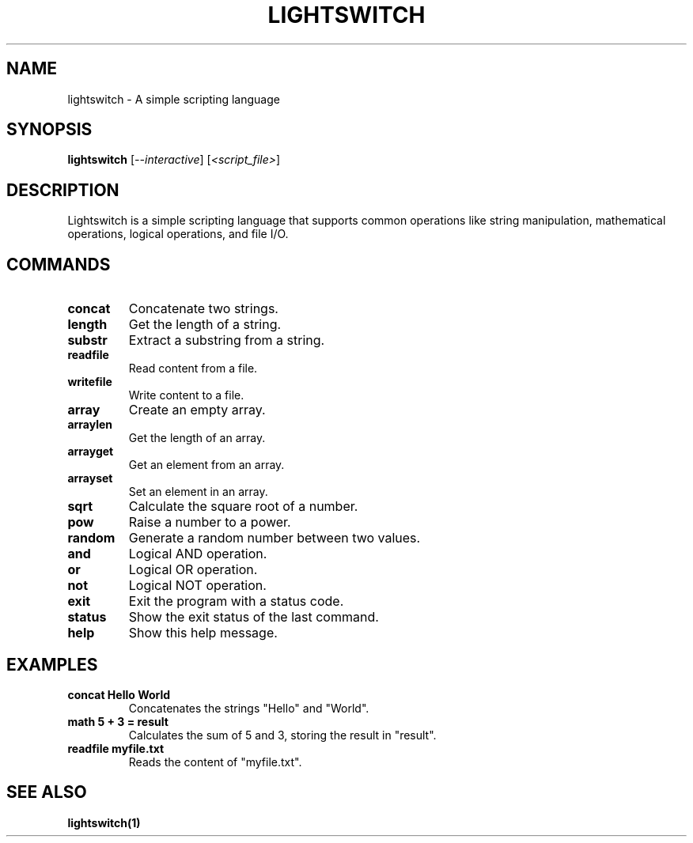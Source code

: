.TH LIGHTSWITCH 1 "January 2025" "Lightswitch v1.0" "User Commands"
.SH NAME
lightswitch \- A simple scripting language
.SH SYNOPSIS
.B lightswitch
[\fI--interactive\fR] [\fI<script_file>\fR]
.SH DESCRIPTION
Lightswitch is a simple scripting language that supports common operations like string manipulation, mathematical operations, logical operations, and file I/O.
.SH COMMANDS
.TP
.B concat
Concatenate two strings.
.TP
.B length
Get the length of a string.
.TP
.B substr
Extract a substring from a string.
.TP
.B readfile
Read content from a file.
.TP
.B writefile
Write content to a file.
.TP
.B array
Create an empty array.
.TP
.B arraylen
Get the length of an array.
.TP
.B arrayget
Get an element from an array.
.TP
.B arrayset
Set an element in an array.
.TP
.B sqrt
Calculate the square root of a number.
.TP
.B pow
Raise a number to a power.
.TP
.B random
Generate a random number between two values.
.TP
.B and
Logical AND operation.
.TP
.B or
Logical OR operation.
.TP
.B not
Logical NOT operation.
.TP
.B exit
Exit the program with a status code.
.TP
.B status
Show the exit status of the last command.
.TP
.B help
Show this help message.
.SH EXAMPLES
.TP
.B "concat Hello World"
Concatenates the strings "Hello" and "World".
.TP
.B "math 5 + 3 = result"
Calculates the sum of 5 and 3, storing the result in "result".
.TP
.B "readfile myfile.txt"
Reads the content of "myfile.txt".
.SH SEE ALSO
.BR lightswitch(1)

